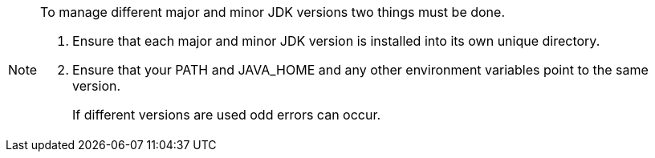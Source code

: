 [NOTE]
====
To manage different major and minor JDK versions two things must be done.

. Ensure that each major and minor JDK version is installed into its own unique directory.
. Ensure that your PATH and JAVA_HOME and any other environment variables point to the same version.
+
If different versions are used odd errors can occur.

====
